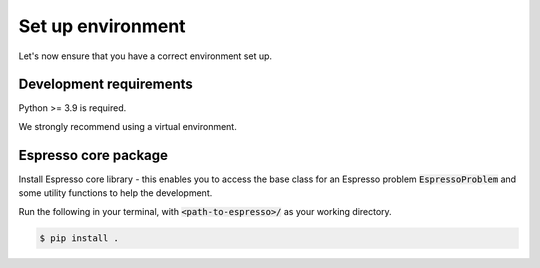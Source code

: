 ==================
Set up environment
==================

Let's now ensure that you have a correct environment set up. 

Development requirements
------------------------

Python >= 3.9 is required.

We strongly recommend using a virtual environment.

.. tab-set::

   .. tab-item:: venv

      Ensure you have `python>=3.9`.

      .. code-block:: console

         $ python -m venv <path-to-new-env>/espresso
         $ source <path-to-new-env>/<env-name>/bin/activate
         $ python -m pip install -r envs/requirements_dev.txt

   .. tab-item:: virtualenv

      .. code-block:: console

         $ virtualenv <path-to-new-env>/<env-name> -p=3.10
         $ source <path-to-new-env>/<env-name>/bin/activate
         $ python -m pip install -r envs/requirements_dev.txt

   .. tab-item::  conda / mamba

      .. code-block:: console

         $ conda env create -f envs/environment_dev.yml
         $ conda activate esp_dev


Espresso core package
---------------------

Install Espresso core library - this enables you to access the base class for an Espresso problem
:code:`EspressoProblem` and some utility functions to help the development.

Run the following in your terminal, with :code:`<path-to-espresso>/` as your working directory.

.. code-block:: console

   $ pip install .
